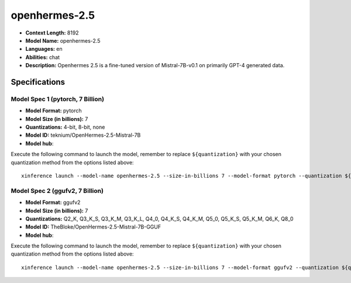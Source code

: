 .. _models_llm_openhermes-2.5:

========================================
openhermes-2.5
========================================

- **Context Length:** 8192
- **Model Name:** openhermes-2.5
- **Languages:** en
- **Abilities:** chat
- **Description:** Openhermes 2.5 is a fine-tuned version of Mistral-7B-v0.1 on primarily GPT-4 generated data.

Specifications
^^^^^^^^^^^^^^


Model Spec 1 (pytorch, 7 Billion)
++++++++++++++++++++++++++++++++++++++++

- **Model Format:** pytorch
- **Model Size (in billions):** 7
- **Quantizations:** 4-bit, 8-bit, none
- **Model ID:** teknium/OpenHermes-2.5-Mistral-7B
- **Model hub**: 

Execute the following command to launch the model, remember to replace ``${quantization}`` with your
chosen quantization method from the options listed above::

   xinference launch --model-name openhermes-2.5 --size-in-billions 7 --model-format pytorch --quantization ${quantization}


Model Spec 2 (ggufv2, 7 Billion)
++++++++++++++++++++++++++++++++++++++++

- **Model Format:** ggufv2
- **Model Size (in billions):** 7
- **Quantizations:** Q2_K, Q3_K_S, Q3_K_M, Q3_K_L, Q4_0, Q4_K_S, Q4_K_M, Q5_0, Q5_K_S, Q5_K_M, Q6_K, Q8_0
- **Model ID:** TheBloke/OpenHermes-2.5-Mistral-7B-GGUF
- **Model hub**: 

Execute the following command to launch the model, remember to replace ``${quantization}`` with your
chosen quantization method from the options listed above::

   xinference launch --model-name openhermes-2.5 --size-in-billions 7 --model-format ggufv2 --quantization ${quantization}

